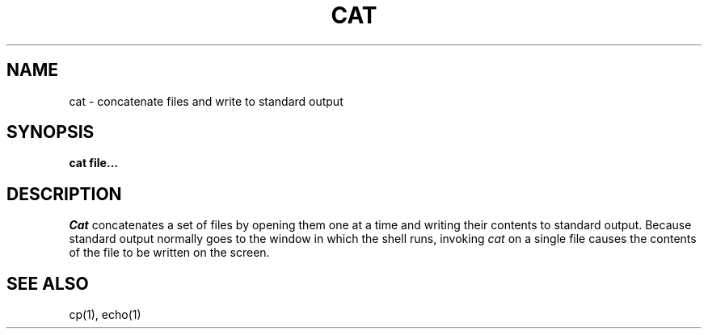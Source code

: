 .TH CAT 1
.SH NAME
cat \- concatenate files and write to standard output
.SH SYNOPSIS
.B cat file...
.fi
.SH DESCRIPTION
.I Cat
concatenates a set of files by opening them one at a time and writing
their contents to standard output.
Because standard output normally goes to the window in which the shell
runs, invoking \f2cat\f1 on a single file causes the contents of the file
to be written on the screen.
.SH SEE ALSO
cp(1), echo(1)
